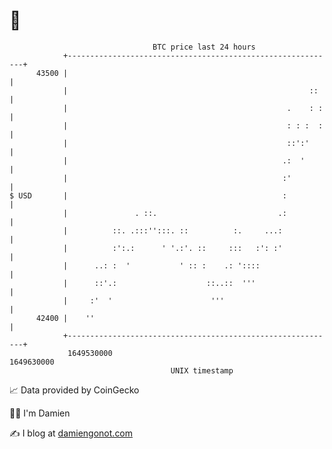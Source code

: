 * 👋

#+begin_example
                                   BTC price last 24 hours                    
               +------------------------------------------------------------+ 
         43500 |                                                            | 
               |                                                      ::    | 
               |                                                 .    : :   | 
               |                                                 : : :  :   | 
               |                                                 ::':'      | 
               |                                                .:  '       | 
               |                                                :'          | 
   $ USD       |                                                :           | 
               |               . ::.                           .:           | 
               |          ::. .:::'':::. ::          :.     ...:            | 
               |          :':.:      ' '.:'. ::     :::   :': :'            | 
               |      ..: :  '           ' :: :    .: '::::                 | 
               |      ::'.:                    ::..::  '''                  | 
               |     :'  '                      '''                         | 
         42400 |    ''                                                      | 
               +------------------------------------------------------------+ 
                1649530000                                        1649630000  
                                       UNIX timestamp                         
#+end_example
📈 Data provided by CoinGecko

🧑‍💻 I'm Damien

✍️ I blog at [[https://www.damiengonot.com][damiengonot.com]]
